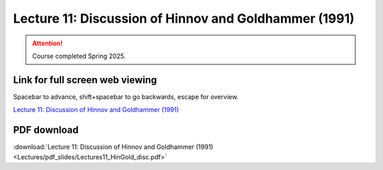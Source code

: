 Lecture 11: Discussion of Hinnov and Goldhammer (1991)
===================================================== 

.. attention::

   Course completed Spring 2025.

Link for full screen web viewing
------------------------------------------
Spacebar to advance, shift+spacebar to go backwards, escape for overview.

`Lecture 11: Discussion of Hinnov and Goldhammer (1991) <../_static/Lectures11_HinGold_disc.slides.html>`_


PDF download
------------------------

:download:`Lecture 11: Discussion of Hinnov and Goldhammer (1991)  <Lectures/pdf_slides/Lectures11_HinGold_disc.pdf>`

.. |date| date:: %b %d, %Y
.. |time| date:: %I:%M %p %Z